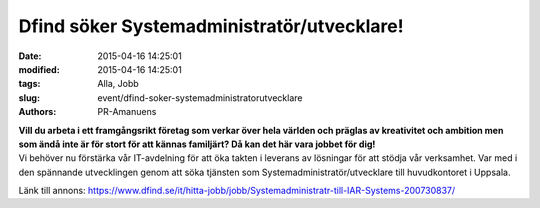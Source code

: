 Dfind söker Systemadministratör/utvecklare!
###########################################

:date: 2015-04-16 14:25:01
:modified: 2015-04-16 14:25:01
:tags: Alla, Jobb
:slug: event/dfind-soker-systemadministratorutvecklare
:authors: PR-Amanuens

| **Vill du arbeta i ett framgångsrikt företag som verkar över hela
  världen och präglas av kreativitet och ambition men som ändå inte är
  för stort för att kännas familjärt? Då kan det här vara jobbet för
  dig!**
| Vi behöver nu förstärka vår IT-avdelning för att öka takten i leverans
  av lösningar för att stödja vår verksamhet. Var med i den spännande
  utvecklingen genom att söka tjänsten som
  Systemadministratör/utvecklare till huvudkontoret i Uppsala.

Länk till annons:
https://www.dfind.se/it/hitta-jobb/jobb/Systemadministratr-till-IAR-Systems-200730837/
